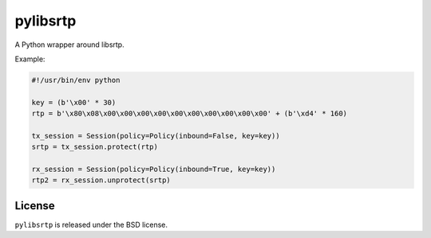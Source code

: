 pylibsrtp
=========

A Python wrapper around libsrtp.

Example:

.. code:: python

    #!/usr/bin/env python

    key = (b'\x00' * 30)
    rtp = b'\x80\x08\x00\x00\x00\x00\x00\x00\x00\x00\x00\x00' + (b'\xd4' * 160)

    tx_session = Session(policy=Policy(inbound=False, key=key))
    srtp = tx_session.protect(rtp)

    rx_session = Session(policy=Policy(inbound=True, key=key))
    rtp2 = rx_session.unprotect(srtp)

License
-------

``pylibsrtp`` is released under the BSD license.
